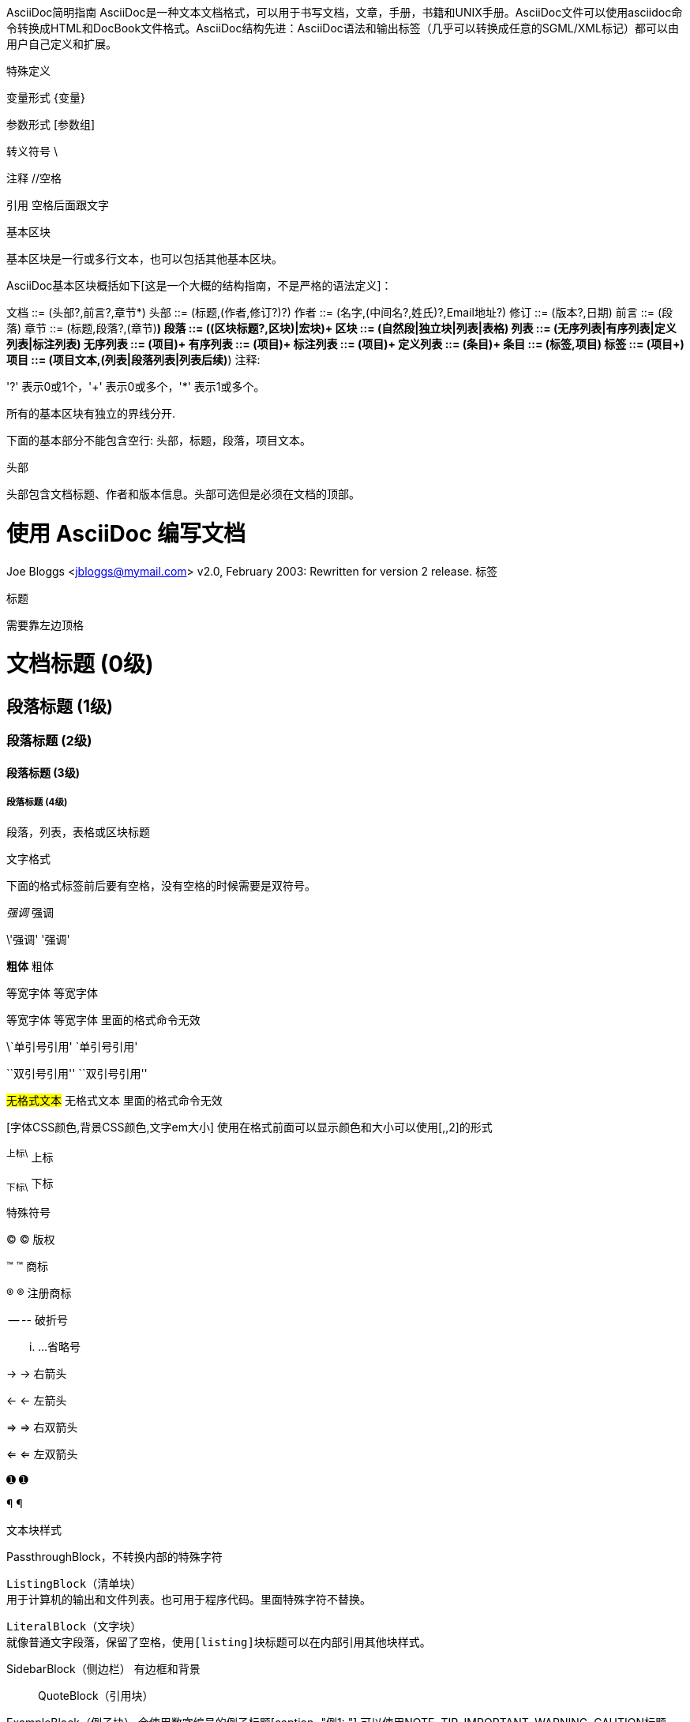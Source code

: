 AsciiDoc简明指南
AsciiDoc是一种文本文档格式，可以用于书写文档，文章，手册，书籍和UNIX手册。AsciiDoc文件可以使用asciidoc命令转换成HTML和DocBook文件格式。AsciiDoc结构先进：AsciiDoc语法和输出标签（几乎可以转换成任意的SGML/XML标记）都可以由用户自己定义和扩展。

特殊定义

变量形式 \{变量}

参数形式 [参数组]

转义符号 \

注释 //空格

引用 空格后面跟文字

基本区块

基本区块是一行或多行文本，也可以包括其他基本区块。

AsciiDoc基本区块概括如下[这是一个大概的结构指南，不是严格的语法定义]：

文档 ::= (头部?,前言?,章节*)
头部 ::= (标题,(作者,修订?)?)
作者 ::= (名字,(中间名?,姓氏)?,Email地址?)
修订 ::= (版本?,日期)
前言 ::= (段落)
章节 ::= (标题,段落?,(章节)*)
段落 ::= ((区块标题?,区块)|宏块)+
区块 ::= (自然段|独立块|列表|表格)
列表 ::= (无序列表|有序列表|定义列表|标注列表)
无序列表 ::= (项目)+
有序列表 ::= (项目)+
标注列表 ::= (项目)+
定义列表 ::= (条目)+
条目 ::= (标签,项目)
标签 ::= (项目+)
项目 ::= (项目文本,(列表|段落列表|列表后续)*)
注释:

'?' 表示0或1个，'+' 表示0或多个，'*' 表示1或多个。

所有的基本区块有独立的界线分开.

下面的基本部分不能包含空行: 头部，标题，段落，项目文本。

头部

头部包含文档标题、作者和版本信息。头部可选但是必须在文档的顶部。

= 使用 AsciiDoc 编写文档 =
Joe Bloggs <jbloggs@mymail.com>
v2.0, February 2003:
Rewritten for version 2 release.
标签

标题

需要靠左边顶格

= 文档标题 (0级) =
== 段落标题 (1级) ==
=== 段落标题 (2级) ===
==== 段落标题 (3级) ====
===== 段落标题 (4级) =====
.段落，列表，表格或区块标题
文字格式

下面的格式标签前后要有空格，没有空格的时候需要是双符号。

_强调_ 强调

\'强调' '强调'

*粗体* 粗体

+等宽字体+ 等宽字体

`等宽字体` 等宽字体 里面的格式命令无效

\`单引号引用' `单引号引用'

\``双引号引用'' ``双引号引用''

#无格式文本# 无格式文本 里面的格式命令无效

[字体CSS颜色,背景CSS颜色,文字em大小] 使用在格式前面可以显示颜色和大小可以使用[,,2]的形式

^上标\^ 上标

~下标\~ 下标

特殊符号

(C) © 版权

(TM) ™ 商标

(R) ® 注册商标

-- -- 破折号

... …​省略号

-> → 右箭头

<- ← 左箭头

=> ⇒ 右双箭头

<= ⇐ 左双箭头

&#x278a; ➊

&#182; ¶

文本块样式

////
CommentBlock（注释块）不输出到目标文件
////
++++
PassthroughBlock，不转换内部的特殊字符
++++
----
ListingBlock（清单块）
用于计算机的输出和文件列表。也可用于程序代码。里面特殊字符不替换。
----
....
LiteralBlock（文字块）
就像普通文字段落，保留了空格，使用[listing]块标题可以在内部引用其他块样式。
....
****
SidebarBlock（侧边栏）
有边框和背景
****
____
QuoteBlock（引用块）
____
====
ExampleBlock（例子块）
会使用数字编号的例子标题[caption="例1: "]
可以使用NOTE, TIP, IMPORTANT, WARNING, CAUTION标题[NOTE]表示提示块
====
--
OpenBlock（开放块）
--
提示段落

'Tip’提示, 'Note’注意, 'Important’重要, 'Warning’警告 和 'Caution’警示。例子：

NOTE: 这是一个注意的例子。
或使用替代语法:

[NOTE]
这是一个注意的例子。
提示
如果警告多于一个段落使用警告段落替代.
警告图标和标题

注意
警告可以定制 icons, iconsdir, icon 和 caption 参数。
默认生成文本标题替换图标链接，生成图标链接需要使用`-a icons`命令行参数。 你可以使用`icon`参数制定图标的路径。例如：

[icon="./images/icons/wink.png"]
NOTE: What lovely war.
使用 caption 参数定义警告标题下例屏蔽图标并定义了注释警告的标题（在警告图标设置为可用时`icons` 参数必须设置为`icons=None`）：

[icons=None, caption="特殊提示"]
NOTE: This is my special note.
列表

无序列表

- List item.
* List item.
** List item.
*** List item.
**** List item.
***** List item.
***** List item.
有序列表

手动序号序号使用下面一种

1.   阿拉伯数字标注的列表项目.
a. 小写字母标注的列表项目.
F.   大写字母标注的列表项目.
iii) 小写罗马数字标注的列表项目.
IX)  大写罗马数字标注的列表项目.

自动符号列表项目是1-5个句点，跟着是一些空格和文本。句点个数表示级别。例如：

. 阿拉伯数字标注的列表项目.
.. 小写字母标注的列表项目.
... 小写罗马数字标注的列表项目.
.... 大写字母标注的列表项目.
..... 大写罗马数字标注的列表项目.
..... 大写罗马数字标注的列表项目.
..... 大写罗马数字标注的列表项目.
..... 大写罗马数字标注的列表项目.
定义列表

字母或数字开始1-4个冒号或两个分号结束。

项目1::
项目2::
  项目说明.

  项目说明.

项目3:: 项目说明.
  * 列表项.
  * 列表项.
项目4::
  说明1.
  二级项目;;
    二级说明.
  二级项目;;
    二级说明.
  二级项目;;
    二级说明.
    三级项目::: 三级说明.
    三级项目:::   三级说明.
*水平项目*:: 水平说明.

  水平说明.
问答列表

[qanda]
问题1::
        答案1.
问题2::
        答案2.
专业术语列表

[glossary]
术语1::
    解释1.
术语2::
    解释2.
脚注

A footnote footnote:[An example footnote.];
a second footnote with a reference ID footnoteref:[note2,Second footnote.];
finally a reference to the second footnote footnoteref:[note2].
超链接

'http'，'https'，'ftp'，'file'，'mailto’和’callto’超链接。直接书写就行，参数是显示名称，空格使用%20。

http://www.methods.co.nz/asciidoc/[The AsciiDoc home page]
http://www.methods.co.nz/asciidoc/
mailto:joe.bloggs@foobar.com[email Joe Bloggs]
joe.bloggs@foobar.com
锚点

锚点：[[A88]]
链接：<<A88,chapter titles>>
图片

image:images/logo.png["Company Logo",height=32,link="screen.png",scaledwidth="75%"align="left"]
表格

[width="40%",cols="^,2m",frame="topbot",options="header,footer"]
|======================
|Column 1 |Column 2
|1        |Item 1
|2        |Item 2
|3        |Item 3
|6        |Three items
|======================
表格参数：
frame边框topbot(上和下)，all(全部边，默认), none and sides (左和右)。
align对齐left，right和center。
options选项header（有标题）footer（有底部）
width宽度1-99%
行参数：
[<multiplier>*][<align>][<width>][<style>]
左缩进，对齐，宽度，样式
单元格参数：
[<span>*|+][<align>][<style>]
*缩进，+合并
span语法[水平][.垂直]参数中<，^和>分别表示水平左中右和垂直上中下。
宏

{include:<filename>} 得到`<filename>`的内容。
{sys:<command>} 得到执行脚本命令`<command>`的标准输出。
{sys2:<command>} 得到执行脚本命令`<command>`的标准输出和标准错误。
{sys3:<command>} 直接输出结果不进行任何处理。
{amp}                 显示字符 (&)
{asciidoc-dir}        asciidoc(1)程序文件夹
{asciidoc-file}       asciidoc(1)脚本的完整路径
{asciidoc-version}    asciidoc(1)的版本
{author}              作者姓名
{authored}            空字符串 '' 如果 {author} 或 {email} 已经指定,
{authorinitials}      作者缩写 (from document header)
{backend-<backend>}   空字符串 ''
{<backend>-<doctype>} 空字符串 ''
{backend}             document backend specified by `-b` option
{backslash}           反斜杠
{basebackend-<base>}  空字符串 ''
{basebackend}         html 或 docbook
{brvbar}              竖线 (|)
{revdate}             文档修订日期 (from document header)
{docdate}             文档最后修改日期
{doctime}             文档最后修改时间
{docname}             文档文件名不含扩展名
{docfile}             文档文件名 (note 5)
{docdir}              document input directory name  (note 5)
{doctitle}            文档标题 (from document header)
{doctype-<doctype>}   空字符串 ''
{doctype}             文档类型使用`-d`设置指定
{email}               作者email (from document header)
{empty}               空字符串 ''
{encoding}            指定输入输出编码
{filetype-<fileext>}  空字符串 ''
{filetype}            输出文件的扩展名
{firstname}           作者名字 (from document header)
{gt}                  大于号 (>)
{id}                  running block id generated by BlockId elements
{indir}               输出文件的文件夹名称 (note 2,5)
{infile}              输入文件名称 (note 2,5)
{lastname}            作者姓氏 (from document header)
{level}               标题级别 1..4 (in section titles)
{listindex}           the list index (1..) of the most recent list item
{localdate}           当前日期
{localtime}           当期时间
{lt}                  小于号 (<)
{manname}             manpage name (defined in NAME section)
{manpurpose}          manpage (defined in NAME section)
{mantitle}            document title minus the manpage volume number
{manvolnum}           manpage volume number (1..8) (from document header)
{middlename}          作者中间名 (from document header)
{nbsp}                空格
{outdir}              文档输出文件夹名 (note 2)
{outfile}             输出文件名 (note 2)
{reftext}             running block xreflabel generated by BlockId elements
{revnumber}           文档修订版本号 (from document header)
{sectnum}             formatted section number (in section titles)
{showcomments}        在输出文件中显示注释行
{title}               章节标题 (in titled elements)
{two_colons}          双冒号
{two_semicolons}      双分号
{user-dir}            ~/.asciidoc文件夹 (如果存在)
{verbose}             defined as '' if --verbose command option specified
asciidoc命令参数

--htlp 帮助
-n 自动生成标题前面的编号

{include:<filename>}